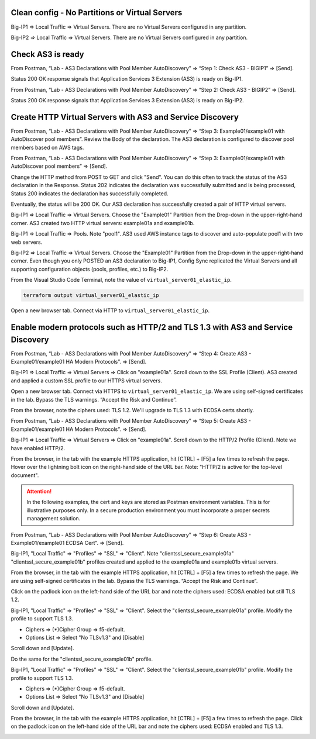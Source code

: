 Clean config - No Partitions or Virtual Servers
-----------------------------------------------

Big-IP1 => Local Traffic => Virtual Servers. There are no Virtual Servers configured in any partition.

.. image:: ./images/1_bigip1_no_example_partition.png
	   :scale: 50%

Big-IP2 => Local Traffic => Virtual Servers. There are no Virtual Servers configured in any partition.

.. image:: ./images/2_bigip2_no_example_partition.png
	   :scale: 50%

Check AS3 is ready
------------------

From Postman, “Lab - AS3 Declarations with Pool Member AutoDiscovery” => “Step 1: Check AS3 - BIGIP1” => [Send].

Status 200 OK response signals that Application Services 3 Extension (AS3) is ready on Big-IP1.

.. image:: ./images/3_postman_bigip1_check_as3.png
	   :scale: 50%

From Postman, “Lab - AS3 Declarations with Pool Member AutoDiscovery” => “Step 2: Check AS3 - BIGIP2” => [Send].

Status 200 OK response signals that Application Services 3 Extension (AS3) is ready on Big-IP2.

.. image:: ./images/4_postman_bigip2_check_as3.png
	   :scale: 50%

Create HTTP Virtual Servers with AS3 and Service Discovery
----------------------------------------------------------

From Postman, “Lab - AS3 Declarations with Pool Member AutoDiscovery” => “Step 3: Example01/example01 with AutoDiscover pool members”. Review the Body of the declaration. The AS3 declaration is configured to discover pool members based on AWS tags.

.. image:: ./images/5_postman_bigip1_autodiscover_pool_as3.png
	   :scale: 50%

From Postman, “Lab - AS3 Declarations with Pool Member AutoDiscovery” => “Step 3: Example01/example01 with AutoDiscover pool members” => [Send].

.. image:: ./images/6_postman_bigip1_as3_post1.png
	   :scale: 50%

Change the HTTP method from POST to GET and click "Send". You can do this often to track the status of the AS3 declaration in the Response. Status 202 indicates the declaration was successfully submitted and is being processed, Status 200 indicates the declaration has successfully completed.

Eventually, the status will be 200 OK. Our AS3 declaration has successfully created a pair of HTTP virtual servers.

.. image:: ./images/7_postman_bigip1_as3_post1_completed.png
	   :scale: 50%

Big-IP1 => Local Traffic => Virtual Servers. Choose the "Example01" Partition from the Drop-down in the upper-right-hand corner. AS3 created two HTTP virtual servers: example01a and example01b.

.. image:: ./images/8_bigip1_virtual_servers_created.png
	   :scale: 50%

Big-IP1 => Local Traffic => Pools. Note "pool1". AS3 used AWS instance tags to discover and auto-populate pool1 with two web servers.

.. image:: ./images/9_bigip1_autodiscover_pool_created.png
	   :scale: 50%

Big-IP2 => Local Traffic => Virtual Servers. Choose the "Example01" Partition from the Drop-down in the upper-right-hand corner. Even though you only POSTED an AS3 declaration to Big-IP1, Config Sync replicated the Virtual Servers and all supporting configuration objects (pools, profiles, etc.) to Big-IP2.

.. image:: ./images/10_bigip2_virtual_servers_created.png
	   :scale: 50%

From the Visual Studio Code Terminal, note the value of ``virtual_server01_elastic_ip``.

.. code-block:: bash

   terraform output virtual_server01_elastic_ip

Open a new browser tab. Connect via HTTP to ``virtual_server01_elastic_ip``.

.. image:: ./images/11_elastic_ip_example_app.png
	   :scale: 50%

Enable modern protocols such as HTTP/2 and TLS 1.3 with AS3 and Service Discovery
---------------------------------------------------------------------------------

From Postman, “Lab - AS3 Declarations with Pool Member AutoDiscovery” => “Step 4: Create AS3 - Example01/example01 HA Modern Protocols”. => [Send].

.. image:: ./images/13_postman_modern_protocols1.png
	   :scale: 50%

Big-IP1 => Local Traffic => Virtual Servers => Click on "example01a". Scroll down to the SSL Profile (Client). AS3 created and applied a custom SSL profile to our HTTPS virtual servers.

.. image:: ./images/14_bigip1_https_clientssl.png
	   :scale: 50%

Open a new browser tab. Connect via HTTPS to ``virtual_server01_elastic_ip``. We are using self-signed certificates in the lab. Bypass the TLS warnings. “Accept the Risk and Continue”.

.. image:: ./images/15_example_app_https_bypass_warning.png
	   :scale: 50%

.. image:: ./images/16_example_app_https.png
	   :scale: 50%

From the browser, note the ciphers used: TLS 1.2. We'll upgrade to TLS 1.3 with ECDSA certs shortly.

.. image:: ./images/17_example_app_https_tls_1.2.png
	   :scale: 50%

From Postman, “Lab - AS3 Declarations with Pool Member AutoDiscovery” => “Step 5: Create AS3 - Example01/example01 HA Modern Protocols”. => [Send].

.. image:: ./images/18_postman_modern_protocols2.png
	   :scale: 50%

Big-IP1 => Local Traffic => Virtual Servers => Click on "example01a". Scroll down to the HTTP/2 Profile (Client). Note we have enabled HTTP/2.

.. image:: ./images/19_bigip1_https_http2.png
	   :scale: 50%

From the browser, in the tab with the example HTTPS application, hit [CTRL] + [F5] a few times to refresh the page. Hover over the lightning bolt icon on the right-hand side of the URL bar. Note: "HTTP/2 is active for the top-level document".

.. image:: ./images/20_example_app_http2.png
	   :scale: 50%

.. attention::

  In the following examples, the cert and keys are stored as Postman environment variables. This is for illustrative purposes only. In a secure production environment you must incorporate a proper secrets management solution.

From Postman, “Lab - AS3 Declarations with Pool Member AutoDiscovery” => “Step 6: Create AS3 - Example01/example01 ECDSA Cert”. => [Send].

.. image:: ./images/21_postman_modern_protocols_ecdsa_certs.png
	   :scale: 50%

Big-IP1, "Local Traffic" => "Profiles" => "SSL" => "Client". Note "clientssl_secure_example01a" "clientssl_secure_example01b" profiles created and applied to the example01a and example01b virtual servers.

.. image:: ./images/22_bigip1_clientssl_created.png
	   :scale: 50%

From the browser, in the tab with the example HTTPS application, hit [CTRL] + [F5] a few times to refresh the page. We are using self-signed certificates in the lab. Bypass the TLS warnings. “Accept the Risk and Continue”.

.. image:: ./images/23_example_app_https_bypass_warning.png
	   :scale: 50%

Click on the padlock icon on the left-hand side of the URL bar and note the ciphers used: ECDSA enabled but still TLS 1.2.

.. image:: ./images/24_example_app_https_tls_1.2_ecdsa.png
	   :scale: 50%

Big-IP1, "Local Traffic" => "Profiles" => "SSL" => "Client". Select the "clientssl_secure_example01a" profile. Modify the profile to support TLS 1.3.

- Ciphers => (*)Cipher Group => f5-default.
- Options List => Select "No TLSv1.3" and [Disable]

.. image:: ./images/25_bigip1_tls_1.3.png
	   :scale: 50%

Scroll down and [Update].

.. image:: ./images/25_bigip1_tls_1.3_update.png
	   :scale: 50%

Do the same for the "clientssl_secure_example01b" profile.

Big-IP1, "Local Traffic" => "Profiles" => "SSL" => "Client". Select the "clientssl_secure_example01b" profile. Modify the profile to support TLS 1.3.

- Ciphers => (*)Cipher Group => f5-default.
- Options List => Select "No TLSv1.3" and [Disable]

.. image:: ./images/26_bigip1_tls_1.3.png
	   :scale: 50%

Scroll down and [Update].

.. image:: ./images/26_bigip1_tls_1.3_update.png
	   :scale: 50%

From the browser, in the tab with the example HTTPS application, hit [CTRL] + [F5] a few times to refresh the page. Click on the padlock icon on the left-hand side of the URL bar and note the ciphers used: ECDSA enabled and TLS 1.3.

.. image:: ./images/28_example_app_https_tls_1.3.png
	   :scale: 50%
